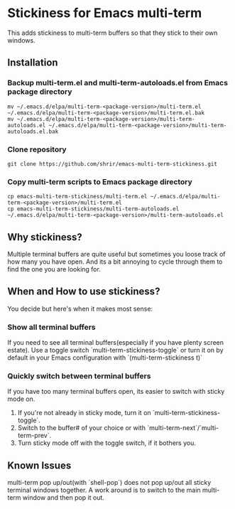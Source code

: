 * Stickiness for Emacs multi-term
This adds stickiness to multi-term buffers so that they stick to their own
windows.

[[file:img/multi-term-stickiness.gif]]

** Installation

*** Backup multi-term.el and multi-term-autoloads.el from Emacs package directory
#+BEGIN_SRC shell
mv ~/.emacs.d/elpa/multi-term-<package-version>/multi-term.el ~/.emacs.d/elpa/multi-term-<package-version>/multi-term.el.bak
mv ~/.emacs.d/elpa/multi-term-<package-version>/multi-term-autoloads.el ~/.emacs.d/elpa/multi-term-<package-version>/multi-term-autoloads.el.bak
#+END_SRC

*** Clone repository
#+BEGIN_SRC shell
git clone https://github.com/shrir/emacs-multi-term-stickiness.git
#+END_SRC

*** Copy multi-term scripts to Emacs package directory
#+BEGIN_SRC shell
cp emacs-multi-term-stickiness/multi-term.el ~/.emacs.d/elpa/multi-term-<package-version>/multi-term.el
cp emacs-multi-term-stickiness/multi-term-autoloads.el ~/.emacs.d/elpa/multi-term-<package-version>/multi-term-autoloads.el
#+END_SRC

** Why stickiness?
Multiple terminal buffers are quite useful but sometimes you loose track of how many
you have open. And its a bit annoying to cycle through them to find the one you are
looking for.

** When and How to use stickiness?
You decide but here's when it makes most sense:

*** Show all terminal buffers
If you need to see all terminal buffers(especially if you have plenty screen estate).
Use a toggle switch `multi-term-stickiness-toggle` or turn it on by default in your
Emacs configuration with `(multi-term-stickiness t)` 

*** Quickly switch between terminal buffers
If you have too many terminal buffers open, its easier to switch with sticky mode on.

1. If you're not already in sticky mode, turn it on `multi-term-stickiness-toggle`.
2. Switch to the buffer# of your choice or with `multi-term-next`/`multi-term-prev`.
3. Turn sticky mode off with the toggle switch, if it bothers you.

** Known Issues
multi-term pop up/out(with `shell-pop`) does not pop up/out all sticky terminal windows
together. A work around is to switch to the main multi-term window and then pop it out.
